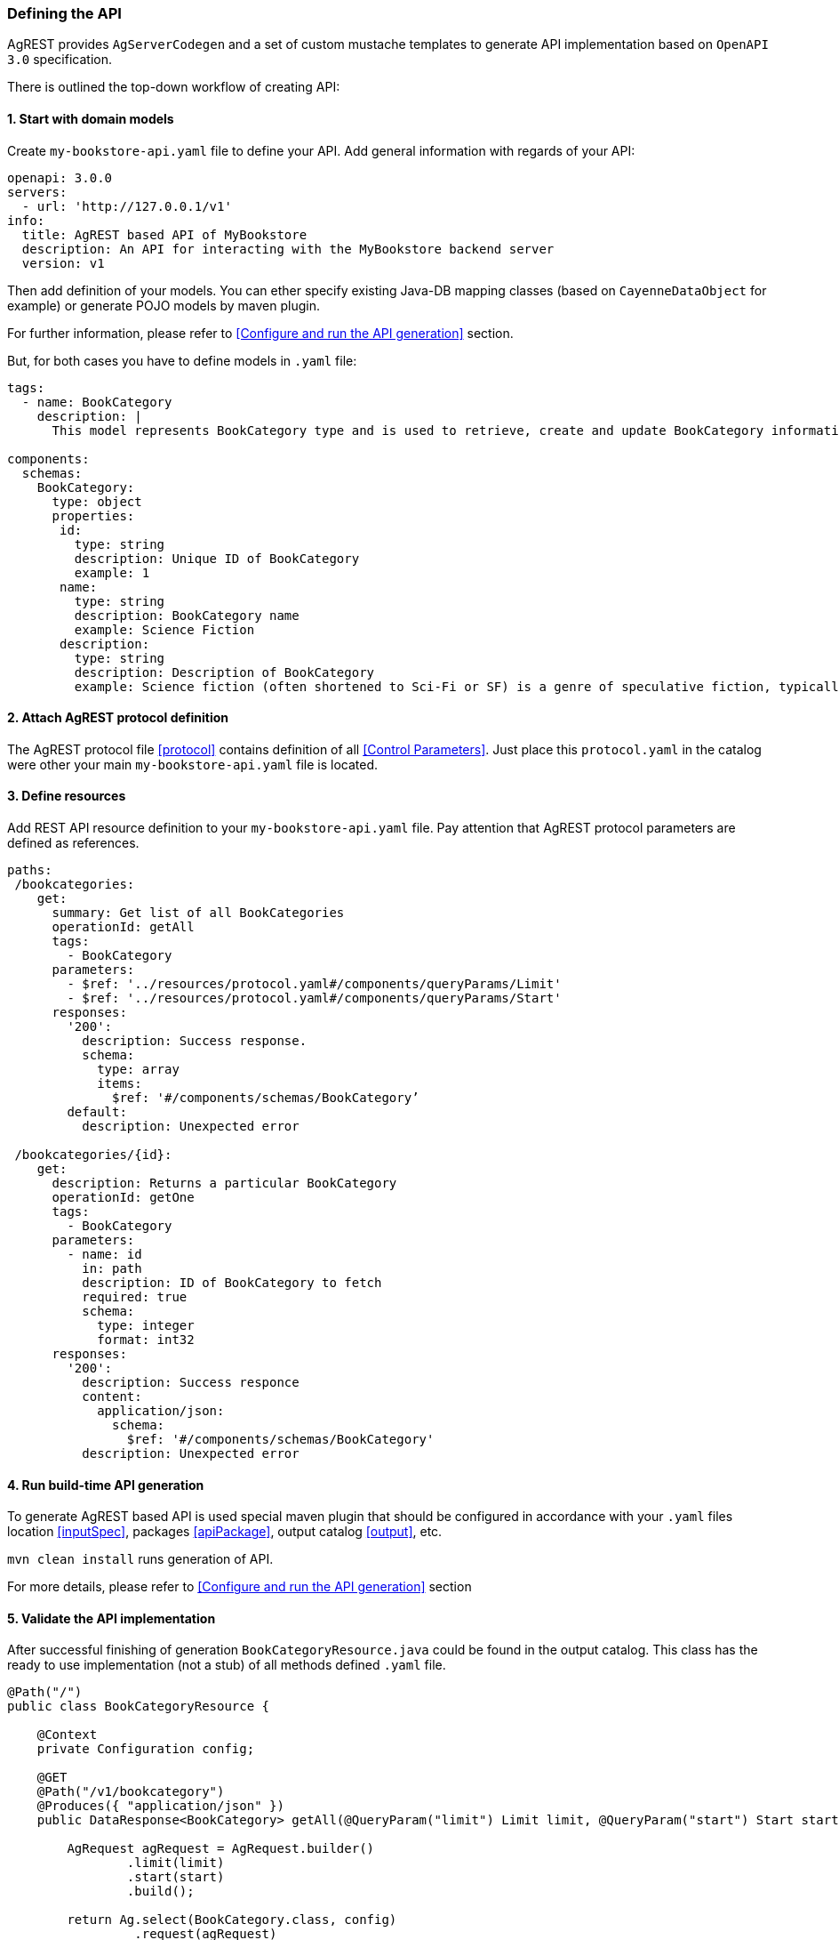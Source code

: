 === Defining the API

AgREST provides `AgServerCodegen` and a set of custom mustache templates to generate API implementation
based on `OpenAPI 3.0` specification.

There is outlined the top-down workflow of creating API:

==== 1. Start with domain models
Create `my-bookstore-api.yaml` file to define your API.
Add general information with regards of your API:
[source, yaml]
----
openapi: 3.0.0
servers:
  - url: 'http://127.0.0.1/v1'
info:
  title: AgREST based API of MyBookstore
  description: An API for interacting with the MyBookstore backend server
  version: v1
----

Then add definition of your models. You can ether specify existing Java-DB mapping classes (based on `CayenneDataObject` for example)
or generate POJO models  by maven plugin.

For further information, please refer to <<Configure and run the API generation>> section.

But, for both cases you have to define models in `.yaml` file:

[source, yaml]
----
tags:
  - name: BookCategory
    description: |
      This model represents BookCategory type and is used to retrieve, create and update BookCategory information.

components:
  schemas:
    BookCategory:
      type: object
      properties:
       id:
         type: string
         description: Unique ID of BookCategory
         example: 1
       name:
         type: string
         description: BookCategory name
         example: Science Fiction
       description:
         type: string
         description: Description of BookCategory
         example: Science fiction (often shortened to Sci-Fi or SF) is a genre of speculative fiction, typically dealing with imaginative concepts such as advanced science and technology, spaceflight, time travel, and extraterrestrial life.
----

==== 2. Attach AgREST protocol definition
The AgREST protocol file <<protocol>> contains definition of all <<Control Parameters>>.
Just place this `protocol.yaml` in the catalog were other your main `my-bookstore-api.yaml` file is located.

==== 3. Define resources
Add REST API resource definition to your `my-bookstore-api.yaml` file.
Pay attention that AgREST protocol parameters are defined as references.
[source, yaml]
----
paths:
 /bookcategories:
    get:
      summary: Get list of all BookCategories
      operationId: getAll
      tags:
        - BookCategory
      parameters:
        - $ref: '../resources/protocol.yaml#/components/queryParams/Limit'
        - $ref: '../resources/protocol.yaml#/components/queryParams/Start'
      responses:
        '200':
          description: Success response.
          schema:
            type: array
            items:
              $ref: '#/components/schemas/BookCategory’
        default:
          description: Unexpected error

 /bookcategories/{id}:
    get:
      description: Returns a particular BookCategory
      operationId: getOne
      tags:
        - BookCategory
      parameters:
        - name: id
          in: path
          description: ID of BookCategory to fetch
          required: true
          schema:
            type: integer
            format: int32
      responses:
        '200':
          description: Success responce
          content:
            application/json:
              schema:
                $ref: '#/components/schemas/BookCategory'
          description: Unexpected error
----

==== 4. Run build-time API generation
To generate AgREST based API is used special maven plugin that should be configured
in accordance with your `.yaml` files location <<inputSpec>>, packages <<apiPackage>>, output catalog <<output>>, etc.

`mvn clean install` runs generation of API.

For more details, please refer to <<Configure and run the API generation>> section

==== 5. Validate the API implementation
After successful finishing of generation `BookCategoryResource.java` could be found in the output catalog.
This class has the ready to use implementation (not a stub) of all methods defined `.yaml` file.

[source, Java]
----
@Path("/")
public class BookCategoryResource {

    @Context
    private Configuration config;

    @GET
    @Path("/v1/bookcategory")
    @Produces({ "application/json" })
    public DataResponse<BookCategory> getAll(@QueryParam("limit") Limit limit, @QueryParam("start") Start start) {

        AgRequest agRequest = AgRequest.builder()
                .limit(limit)
                .start(start)
                .build();

        return Ag.select(BookCategory.class, config)
                 .request(agRequest)
                 .get();
    }

    @GET
    @Path("/v1/bookcategory/{id}")
    @Produces({ "application/json" })
    public DataResponse<BookCategory> getOne(@PathParam("id") Integer id) {

        AgRequest agRequest = AgRequest.builder()
                .build();

        return Ag.select(BookCategory.class, config)
                 .byId(id)
                 .request(agRequest)
                 .get();
    }
}
----

If you configure maven plugin to generate models <<generateModels>>, the POJO `BookCategory.java` will be generated.

[source, Java]
----
public class BookCategory   {

    private Integer id = null;
    private String name = null;
    private String description = null;

/******************* id *******************/
   /**
     * Unique ID of BookCategory
     * @return id
     **/
    @AgAttribute
    @ApiModelProperty(example = "1", value = "Unique ID of BookCategory")
    public Integer getId() {
        return id;
    }

...

/******************* name *******************/
    /**
     * BookCategory name
     * @return name
     **/
    @AgAttribute
    @ApiModelProperty(example = "Science Fiction", value = "BookCategory name")
    public String getName() {
        return name;
    }

...

}
----


